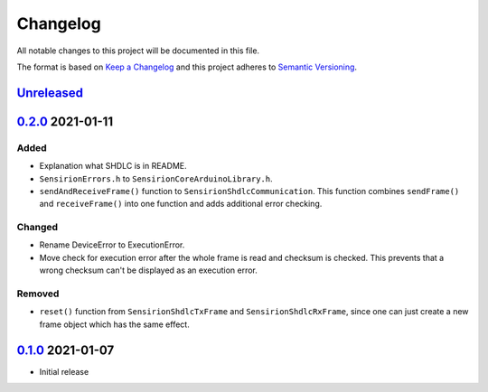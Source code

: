 Changelog
=========

All notable changes to this project will be documented in this file.

The format is based on `Keep a Changelog <https://keepachangelog.com/en/1.0.0/>`_
and this project adheres to `Semantic Versioning <https://semver.org/spec/v2.0.0.html>`_.

`Unreleased`_
-------------

`0.2.0`_ 2021-01-11
-------------------

Added
.....

- Explanation what SHDLC is in README.
- ``SensirionErrors.h`` to ``SensirionCoreArduinoLibrary.h``.
- ``sendAndReceiveFrame()`` function to ``SensirionShdlcCommunication``. This
  function combines ``sendFrame()`` and ``receiveFrame()`` into one function and
  adds additional error checking.

Changed
.......

- Rename DeviceError to ExecutionError.
- Move check for execution error after the whole frame is read and checksum is
  checked. This prevents that a wrong checksum can't be displayed as an
  execution error.

Removed
.......

- ``reset()`` function from ``SensirionShdlcTxFrame`` and ``SensirionShdlcRxFrame``,
  since one can just create a new frame object which has the same effect.

`0.1.0`_ 2021-01-07
-------------------

- Initial release


.. _Unreleased: https://github.com/Sensirion/Sensirion_Core_Arduino_Library/compare/0.2.0...main
.. _0.2.0: https://github.com/Sensirion/Sensirion_Core_Arduino_Library/compare/0.1.0...0.2.0
.. _0.1.0: https://github.com/Sensirion/Sensirion_Core_Arduino_Library/releases/tag/0.1.0
